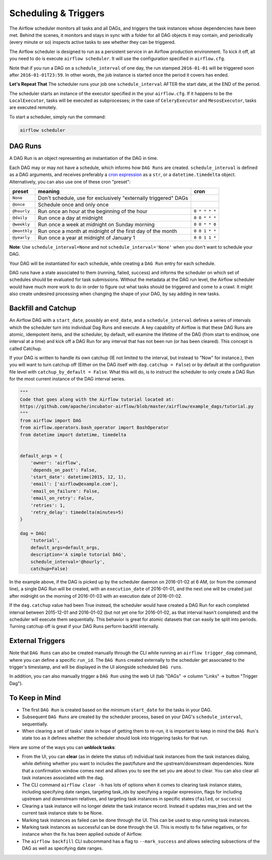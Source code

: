 Scheduling & Triggers
=====================

The Airflow scheduler monitors all tasks and all DAGs, and triggers the
task instances whose dependencies have been met. Behind the scenes,
it monitors and stays in sync with a folder for all DAG objects it may contain,
and periodically (every minute or so) inspects active tasks to see whether
they can be triggered.

The Airflow scheduler is designed to run as a persistent service in an
Airflow production environment. To kick it off, all you need to do is
execute ``airflow scheduler``. It will use the configuration specified in
``airflow.cfg``.

Note that if you run a DAG on a ``schedule_interval`` of one day,
the run stamped ``2016-01-01`` will be triggered soon after ``2016-01-01T23:59``.
In other words, the job instance is started once the period it covers
has ended.

**Let's Repeat That** The scheduler runs your job one ``schedule_interval`` AFTER the
start date, at the END of the period.

The scheduler starts an instance of the executor specified in the your
``airflow.cfg``. If it happens to be the ``LocalExecutor``, tasks will be
executed as subprocesses; in the case of ``CeleryExecutor`` and
``MesosExecutor``, tasks are executed remotely.

To start a scheduler, simply run the command:

.. code:: bash

    airflow scheduler


DAG Runs
''''''''

A DAG Run is an object representing an instantiation of the DAG in time.

Each DAG may or may not have a schedule, which informs how ``DAG Runs`` are
created. ``schedule_interval`` is defined as a DAG arguments, and receives
preferably a
`cron expression <https://en.wikipedia.org/wiki/Cron#CRON_expression>`_ as
a ``str``, or a ``datetime.timedelta`` object. Alternatively, you can also
use one of these cron "preset":

+--------------+----------------------------------------------------------------+---------------+
| preset       | meaning                                                        | cron          |
+==============+================================================================+===============+
| ``None``     | Don't schedule, use for exclusively "externally triggered"     |               |
|              | DAGs                                                           |               |
+--------------+----------------------------------------------------------------+---------------+
| ``@once``    | Schedule once and only once                                    |               |
+--------------+----------------------------------------------------------------+---------------+
| ``@hourly``  | Run once an hour at the beginning of the hour                  | ``0 * * * *`` |
+--------------+----------------------------------------------------------------+---------------+
| ``@daily``   | Run once a day at midnight                                     | ``0 0 * * *`` |
+--------------+----------------------------------------------------------------+---------------+
| ``@weekly``  | Run once a week at midnight on Sunday morning                  | ``0 0 * * 0`` |
+--------------+----------------------------------------------------------------+---------------+
| ``@monthly`` | Run once a month at midnight of the first day of the month     | ``0 0 1 * *`` |
+--------------+----------------------------------------------------------------+---------------+
| ``@yearly``  | Run once a year at midnight of January 1                       | ``0 0 1 1 *`` |
+--------------+----------------------------------------------------------------+---------------+

**Note**: Use ``schedule_interval=None`` and not ``schedule_interval='None'`` when
you don't want to schedule your DAG.

Your DAG will be instantiated
for each schedule, while creating a ``DAG Run`` entry for each schedule.

DAG runs have a state associated to them (running, failed, success) and
informs the scheduler on which set of schedules should be evaluated for
task submissions. Without the metadata at the DAG run level, the Airflow
scheduler would have much more work to do in order to figure out what tasks
should be triggered and come to a crawl. It might also create undesired
processing when changing the shape of your DAG, by say adding in new
tasks.

Backfill and Catchup
''''''''''''''''''''

An Airflow DAG with a ``start_date``, possibly an ``end_date``, and a ``schedule_interval`` defines a
series of intervals which the scheduler turn into individual Dag Runs and execute. A key capability of
Airflow is that these DAG Runs are atomic, idempotent items, and the scheduler, by default, will examine
the lifetime of the DAG (from start to end/now, one interval at a time) and kick off a DAG Run for any
interval that has not been run (or has been cleared). This concept is called Catchup.

If your DAG is written to handle its own catchup (IE not limited to the interval, but instead to "Now"
for instance.), then you will want to turn catchup off (Either on the DAG itself with ``dag.catchup =
False``) or by default at the configuration file level with ``catchup_by_default = False``. What this
will do, is to instruct the scheduler to only create a DAG Run for the most current instance of the DAG
interval series.

.. code:: python

    """
    Code that goes along with the Airflow tutorial located at:
    https://github.com/apache/incubator-airflow/blob/master/airflow/example_dags/tutorial.py
    """
    from airflow import DAG
    from airflow.operators.bash_operator import BashOperator
    from datetime import datetime, timedelta


    default_args = {
        'owner': 'airflow',
        'depends_on_past': False,
        'start_date': datetime(2015, 12, 1),
        'email': ['airflow@example.com'],
        'email_on_failure': False,
        'email_on_retry': False,
        'retries': 1,
        'retry_delay': timedelta(minutes=5)
    }

    dag = DAG(
        'tutorial',
        default_args=default_args,
        description='A simple tutorial DAG',
        schedule_interval='@hourly',
        catchup=False)

In the example above, if the DAG is picked up by the scheduler daemon on 2016-01-02 at 6 AM, (or from the
command line), a single DAG Run will be created, with an ``execution_date`` of 2016-01-01, and the next
one will be created just after midnight on the morning of 2016-01-03 with an execution date of 2016-01-02.

If the ``dag.catchup`` value had been True instead, the scheduler would have created a DAG Run for each
completed interval between 2015-12-01 and 2016-01-02 (but not yet one for 2016-01-02, as that interval
hasn't completed) and the scheduler will execute them sequentially. This behavior is great for atomic
datasets that can easily be split into periods. Turning catchup off is great if your DAG Runs perform
backfill internally.

External Triggers
'''''''''''''''''

Note that ``DAG Runs`` can also be created manually through the CLI while
running an ``airflow trigger_dag`` command, where you can define a
specific ``run_id``. The ``DAG Runs`` created externally to the
scheduler get associated to the trigger's timestamp, and will be displayed
in the UI alongside scheduled ``DAG runs``.

In addition, you can also manually trigger a ``DAG Run`` using the web UI (tab "DAGs" -> column "Links" -> button "Trigger Dag").


To Keep in Mind
'''''''''''''''
* The first ``DAG Run`` is created based on the minimum ``start_date`` for the
  tasks in your DAG.
* Subsequent ``DAG Runs`` are created by the scheduler process, based on
  your DAG's ``schedule_interval``, sequentially.
* When clearing a set of tasks' state in hope of getting them to re-run,
  it is important to keep in mind the ``DAG Run``'s state too as it defines
  whether the scheduler should look into triggering tasks for that run.

Here are some of the ways you can **unblock tasks**:

* From the UI, you can **clear** (as in delete the status of) individual task instances
  from the task instances dialog, while defining whether you want to includes the past/future
  and the upstream/downstream dependencies. Note that a confirmation window comes next and
  allows you to see the set you are about to clear. You can also clear all task instances
  associated with the dag.
* The CLI command ``airflow clear -h`` has lots of options when it comes to clearing task instance
  states, including specifying date ranges, targeting task_ids by specifying a regular expression,
  flags for including upstream and downstream relatives, and targeting task instances in specific
  states (``failed``, or ``success``)
* Clearing a task instance will no longer delete the task instance record. Instead it updates
  max_tries and set the current task instance state to be None.
* Marking task instances as failed can be done through the UI. This can be used to stop running task instances.
* Marking task instances as successful can be done through the UI. This is mostly to fix false negatives,
  or for instance when the fix has been applied outside of Airflow.
* The ``airflow backfill`` CLI subcommand has a flag to ``--mark_success`` and allows selecting
  subsections of the DAG as well as specifying date ranges.

